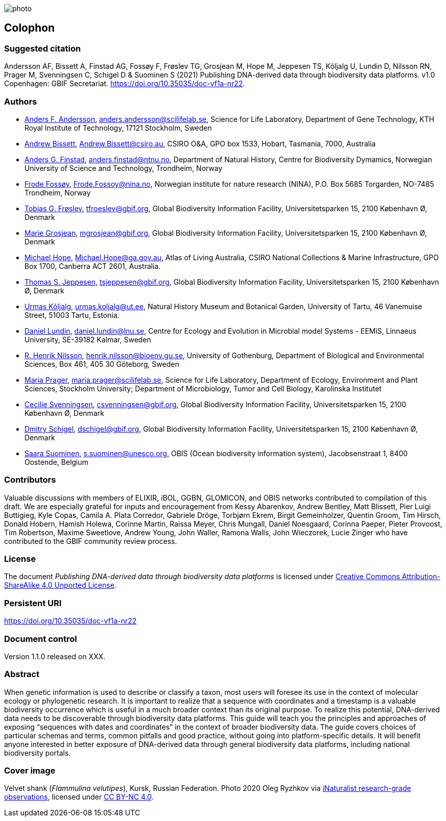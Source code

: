 // add cover image to img directory and update filename below
ifdef::backend-html5[]
image::img/web/photo.jpg[]
endif::backend-html5[]

== Colophon

=== Suggested citation

Andersson AF, Bissett A, Finstad AG, Fossøy F, Frøslev TG, Grosjean M, Hope M, Jeppesen TS, Kõljalg U, Lundin D, Nilsson RN, Prager M, Svenningsen C, Schigel D & Suominen S (2021) Publishing DNA-derived data through biodiversity data platforms. v1.0 Copenhagen: GBIF Secretariat. https://doi.org/10.35035/doc-vf1a-nr22.

=== Authors

* https://orcid.org/0000-0002-3627-6899[Anders F. Andersson], mailto:anders.andersson@scilifelab.se[anders.andersson@scilifelab.se], Science for Life Laboratory, Department of Gene Technology, KTH Royal Institute of Technology, 17121 Stockholm, Sweden
* https://orcid.org/0000-0001-7396-1484[Andrew Bissett], mailto:Andrew.Bissett@csiro.au[Andrew.Bissett@csiro.au], CSIRO O&A, GPO box 1533, Hobart, Tasmania, 7000, Australia
* https://orcid.org/0000-0003-4529-6266[Anders G. Finstad], mailto:anders.finstad@ntnu.no[anders.finstad@ntnu.no], Department of Natural History, Centre for Biodiversity Dymamics, Norwegian University of Science and Technology, Trondheim, Norway
* https://orcid.org/0000-0002-7535-9574[Frode Fossøy], mailto:Frode.Fossoy@nina.no[Frode.Fossoy@nina.no], Norwegian institute for nature research (NINA), P.O. Box 5685 Torgarden, NO-7485 Trondheim, Norway
* https://orcid.org/0000-0002-3530-013X[Tobias G. Frøslev], mailto:tfroeslev@gbif.org[tfroeslev@gbif.org], Global Biodiversity Information Facility, Universitetsparken 15, 2100 København Ø, Denmark
* https://orcid.org/0000-0002-2685-8078[Marie Grosjean], mailto:mgrosjean@gbif.org[mgrosjean@gbif.org], Global Biodiversity Information Facility, Universitetsparken 15, 2100 København Ø, Denmark
* https://orcid.org/0000-0002-4827-3310[Michael Hope], mailto:Michael.Hope@ga.gov.au[Michael.Hope@ga.gov.au], Atlas of Living Australia, CSIRO National Collections & Marine Infrastructure, GPO Box 1700, Canberra ACT 2601, Australia.
* https://orcid.org/0000-0003-1691-239X[Thomas S. Jeppesen], mailto:tsjeppesen@gbif.org[tsjeppesen@gbif.org], Global Biodiversity Information Facility, Universitetsparken 15, 2100 København Ø, Denmark
* https://orcid.org/0000-0002-5171-1668[Urmas Kõljalg], mailto:urmas.koljalg@ut.ee[urmas.koljalg@ut.ee], Natural History Museum and Botanical Garden, University of Tartu, 46 Vanemuise Street, 51003 Tartu, Estonia.
* https://orcid.org/0000-0002-8779-6464[Daniel Lundin], mailto:daniel.lundin@lnu.se[daniel.lundin@lnu.se], Centre for Ecology and Evolution in Microbial model Systems - EEMiS, Linnaeus University, SE-39182 Kalmar, Sweden
* https://orcid.org/0000-0002-8052-0107[R. Henrik Nilsson], mailto:henrik.nilsson@bioenv.gu.se[henrik.nilsson@bioenv.gu.se], University of Gothenburg, Department of Biological and Environmental Sciences, Box 461, 405 30 Göteborg, Sweden
* https://orcid.org/0000-0003-4897-8422[Maria Prager], mailto:maria.prager@scilifelab.se[maria.prager@scilifelab.se], Science for Life Laboratory, Department of Ecology, Environment and Plant Sciences, Stockholm University; Department of Microbiology, Tumor and Cell Biology, Karolinska Institutet
* https://orcid.org/0000-0002-9216-2917[Cecilie Svenningsen], mailto:csvenningsen@gbif.org[csvenningsen@gbif.org], Global Biodiversity Information Facility, Universitetsparken 15, 2100 København Ø, Denmark
* https://orcid.org/0000-0002-2919-1168[Dmitry Schigel], mailto:dschigel@gbif.org[dschigel@gbif.org], Global Biodiversity Information Facility, Universitetsparken 15, 2100 København Ø, Denmark
* https://orcid.org/0000-0002-2919-1168[Saara Suominen], mailto:s.suominen@unesco.org[s.suominen@unesco.org], OBIS (Ocean biodiversity information system), Jacobsenstraat 1, 8400 Oostende, Belgium

=== Contributors

Valuable discussions with members of ELIXIR, iBOL, GGBN, GLOMICON, and OBIS networks contributed to compilation of this draft. We are especially grateful for inputs and encouragement from Kessy Abarenkov, Andrew Bentley, Matt Blissett, Pier Luigi Buttigieg, Kyle Copas, Camila A. Plata Corredor, Gabriele Dröge, Torbjørn Ekrem, Birgit Gemeinholzer, Quentin Groom, Tim Hirsch, Donald Hobern, Hamish Holewa, Corinne Martin, Raissa Meyer, Chris Mungall, Daniel Noesgaard, Corinna Paeper, Pieter Provoost, Tim Robertson, Maxime Sweetlove, Andrew Young, John Waller, Ramona Walls, John Wieczorek, Lucie Zinger who have contributed to the GBIF community review process.

=== License

The document _Publishing DNA-derived data
through biodiversity data platforms_ is licensed under https://creativecommons.org/licenses/by-sa/4.0[Creative Commons Attribution-ShareAlike 4.0 Unported License].

=== Persistent URI

https://doi.org/10.35035/doc-vf1a-nr22

=== Document control

Version 1.1.0 released on XXX.

=== Abstract

When genetic information is used to describe or classify a taxon, most users will foresee its use in the context of molecular ecology or phylogenetic research. It is important to realize that a sequence with coordinates and a timestamp is a valuable biodiversity occurrence which is useful in a much broader context than its original purpose. To realize this potential, DNA-derived data needs to be discoverable through biodiversity data platforms. This guide will teach you the principles and approaches of exposing “sequences with dates and coordinates” in the context of broader biodiversity data. The guide covers choices of particular schemas and terms, common pitfalls and good practice, without going into platform-specific details. It will benefit anyone interested in better exposure of DNA-derived data through general biodiversity data platforms, including national biodiversity portals.

=== Cover image

Velvet shank (_Flammulina velutipes_), Kursk, Russian Federation. Photo 2020 Oleg Ryzhkov via https://www.gbif.org/occurrence/2550027893[iNaturalist research-grade observations], licensed under http://creativecommons.org/licenses/by-nc/4.0/[CC BY-NC 4.0].
